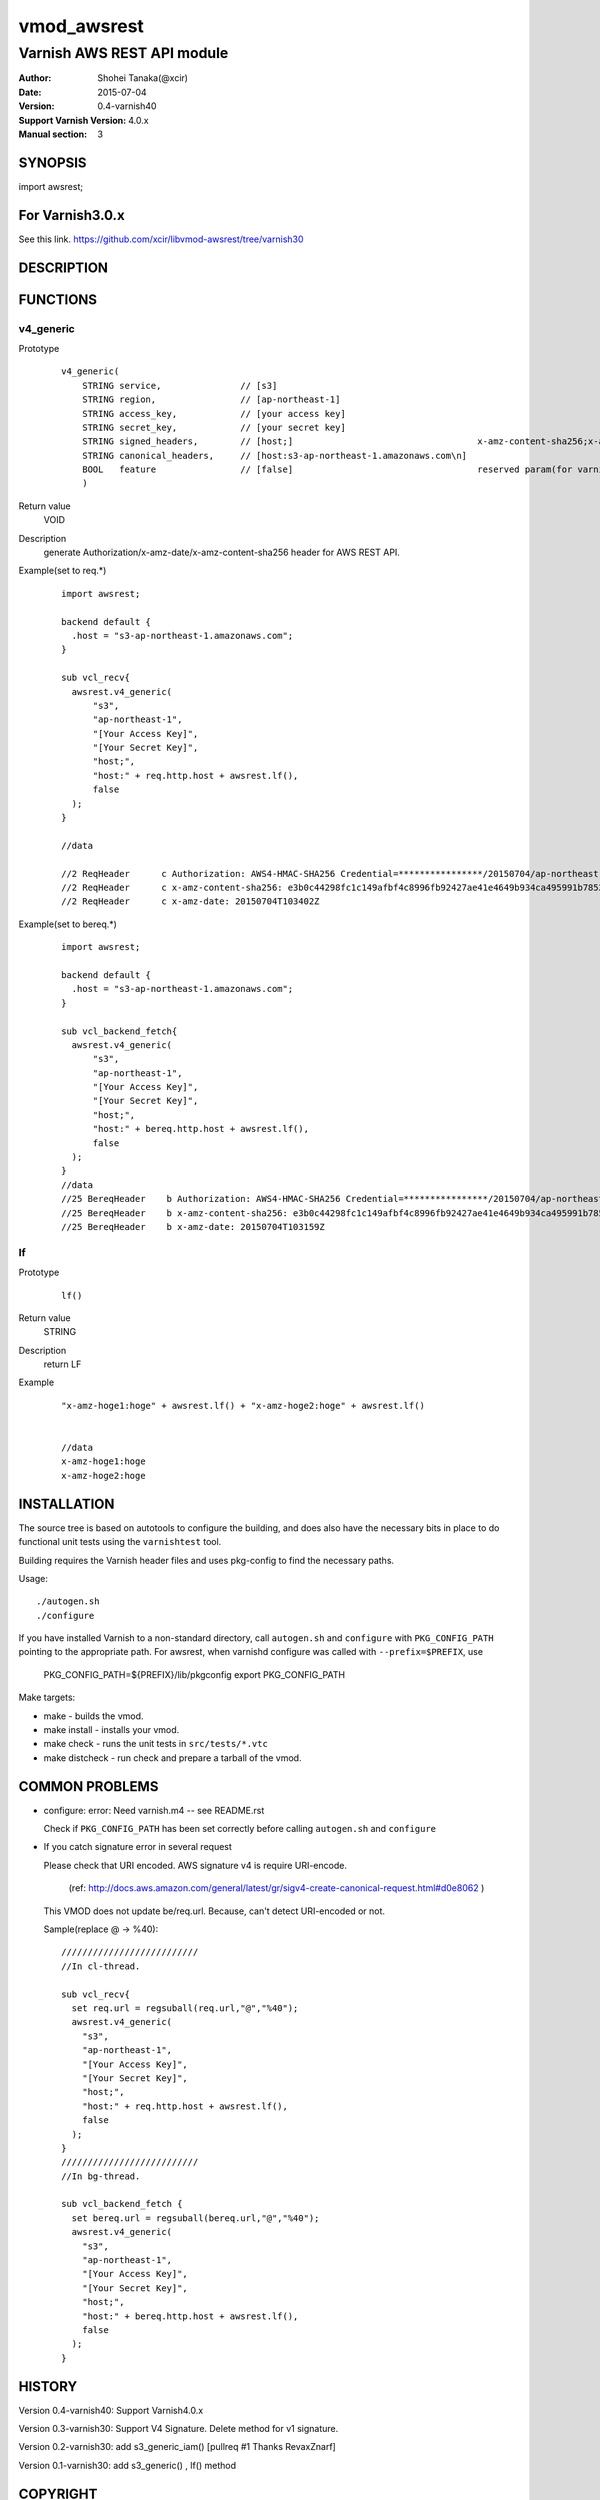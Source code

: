 ===================
vmod_awsrest
===================

-------------------------------
Varnish AWS REST API module
-------------------------------

:Author: Shohei Tanaka(@xcir)
:Date: 2015-07-04
:Version: 0.4-varnish40
:Support Varnish Version: 4.0.x
:Manual section: 3

SYNOPSIS
========

import awsrest;

For Varnish3.0.x
=================

See this link.
https://github.com/xcir/libvmod-awsrest/tree/varnish30

DESCRIPTION
===========

FUNCTIONS
============

v4_generic
------------------

Prototype
        ::

                v4_generic(
                    STRING service,               // [s3]
                    STRING region,                // [ap-northeast-1]
                    STRING access_key,            // [your access key]
                    STRING secret_key,            // [your secret key]
                    STRING signed_headers,        // [host;]                                   x-amz-content-sha256;x-amz-date is appended by default.
                    STRING canonical_headers,     // [host:s3-ap-northeast-1.amazonaws.com\n]
                    BOOL   feature                // [false]                                   reserved param(for varnish4)
                    )
Return value
	VOID
Description
	generate Authorization/x-amz-date/x-amz-content-sha256 header for AWS REST API.
Example(set to req.*)
        ::

                import awsrest;
                
                backend default {
                  .host = "s3-ap-northeast-1.amazonaws.com";
                }
                
                sub vcl_recv{
                  awsrest.v4_generic(
                      "s3",
                      "ap-northeast-1",
                      "[Your Access Key]",
                      "[Your Secret Key]",
                      "host;",
                      "host:" + req.http.host + awsrest.lf(),
                      false
                  );
                }
                
                //data

                //2 ReqHeader      c Authorization: AWS4-HMAC-SHA256 Credential=****************/20150704/ap-northeast-1/s3/aws4_request, SignedHeaders=host;x-amz-content-sha256;x-amz-date, Signature=****************
                //2 ReqHeader      c x-amz-content-sha256: e3b0c44298fc1c149afbf4c8996fb92427ae41e4649b934ca495991b7852b855
                //2 ReqHeader      c x-amz-date: 20150704T103402Z
                
Example(set to bereq.*)
        ::

                import awsrest;
                
                backend default {
                  .host = "s3-ap-northeast-1.amazonaws.com";
                }
                
                sub vcl_backend_fetch{
                  awsrest.v4_generic(
                      "s3",
                      "ap-northeast-1",
                      "[Your Access Key]",
                      "[Your Secret Key]",
                      "host;",
                      "host:" + bereq.http.host + awsrest.lf(),
                      false
                  );
                }
                //data
                //25 BereqHeader    b Authorization: AWS4-HMAC-SHA256 Credential=****************/20150704/ap-northeast-1/s3/aws4_request, SignedHeaders=host;x-amz-content-sha256;x-amz-date, Signature=****************
                //25 BereqHeader    b x-amz-content-sha256: e3b0c44298fc1c149afbf4c8996fb92427ae41e4649b934ca495991b7852b855
                //25 BereqHeader    b x-amz-date: 20150704T103159Z



lf
------------------

Prototype
        ::

                lf()
Return value
	STRING
Description
	return LF
Example
        ::

                "x-amz-hoge1:hoge" + awsrest.lf() + "x-amz-hoge2:hoge" + awsrest.lf()


                //data
                x-amz-hoge1:hoge
                x-amz-hoge2:hoge

INSTALLATION
============

The source tree is based on autotools to configure the building, and
does also have the necessary bits in place to do functional unit tests
using the ``varnishtest`` tool.

Building requires the Varnish header files and uses pkg-config to find
the necessary paths.

Usage::

 ./autogen.sh
 ./configure

If you have installed Varnish to a non-standard directory, call
``autogen.sh`` and ``configure`` with ``PKG_CONFIG_PATH`` pointing to
the appropriate path. For awsrest, when varnishd configure was called
with ``--prefix=$PREFIX``, use

 PKG_CONFIG_PATH=${PREFIX}/lib/pkgconfig
 export PKG_CONFIG_PATH

Make targets:

* make - builds the vmod.
* make install - installs your vmod.
* make check - runs the unit tests in ``src/tests/*.vtc``
* make distcheck - run check and prepare a tarball of the vmod.


COMMON PROBLEMS
===============

* configure: error: Need varnish.m4 -- see README.rst

  Check if ``PKG_CONFIG_PATH`` has been set correctly before calling
  ``autogen.sh`` and ``configure``

* If you catch signature error in several request

  Please check that URI encoded.
  AWS signature v4 is require URI-encode.
   (ref: http://docs.aws.amazon.com/general/latest/gr/sigv4-create-canonical-request.html#d0e8062 )
  This VMOD does not update be/req.url.
  Because, can't detect URI-encoded or not.
  
  Sample(replace @ -> %40)::
  
   //////////////////////////
   //In cl-thread.

   sub vcl_recv{
     set req.url = regsuball(req.url,"@","%40");
     awsrest.v4_generic(
       "s3",
       "ap-northeast-1",
       "[Your Access Key]",
       "[Your Secret Key]",
       "host;",
       "host:" + req.http.host + awsrest.lf(),
       false
     );
   }
   //////////////////////////
   //In bg-thread.

   sub vcl_backend_fetch {
     set bereq.url = regsuball(bereq.url,"@","%40");
     awsrest.v4_generic(
       "s3",
       "ap-northeast-1",
       "[Your Access Key]",
       "[Your Secret Key]",
       "host;",
       "host:" + bereq.http.host + awsrest.lf(),
       false
     );
   }



HISTORY
===========

Version 0.4-varnish40: Support Varnish4.0.x

Version 0.3-varnish30: Support V4 Signature. Delete method for v1 signature.

Version 0.2-varnish30: add s3_generic_iam() [pullreq #1 Thanks RevaxZnarf]

Version 0.1-varnish30: add s3_generic() , lf() method

COPYRIGHT
=============

This document is licensed under the same license as the
libvmod-awsrest project. See LICENSE for details.

* Copyright (c) 2015 Shohei Tanaka(@xcir)

File layout and configuration based on libvmod-example

* Copyright (c) 2011 Varnish Software AS

hmac-sha1 and base64 based on libvmod-digest( https://github.com/varnish/libvmod-digest )
